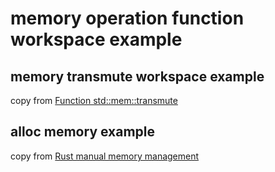 * memory operation function workspace example

** memory transmute workspace example
:PROPERTIES:
:CUSTOM_ID: memory-transmute-workspace-example
:END:
copy from [[https://runebook.dev/zh-CN/docs/rust/std/mem/fn.transmute][Function std::mem::transmute]]


** alloc memory example
:PROPERTIES:
:CUSTOM_ID: alloc-memory-example
:END:
copy from [[https://stackoverflow.com/questions/48485454/rust-manual-memory-management][Rust manual memory management]]
